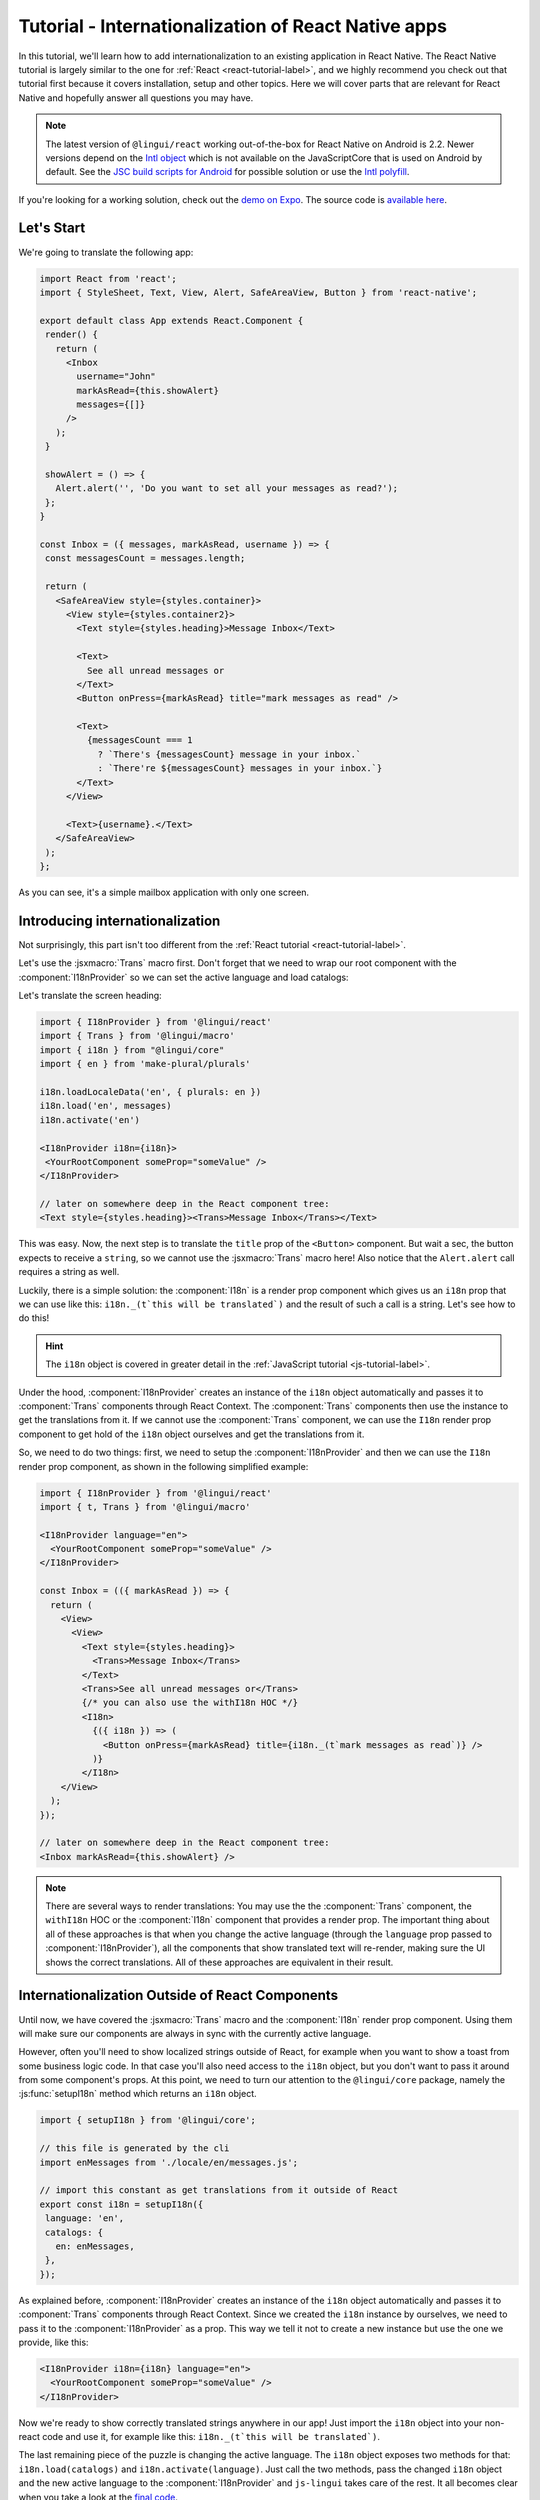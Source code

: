 ****************************************************
Tutorial - Internationalization of React Native apps
****************************************************

In this tutorial, we'll learn how to add internationalization
to an existing application in React Native. The React Native tutorial is largely similar to the one for :ref:`React <react-tutorial-label>`, and we highly recommend you check out that tutorial first because it covers installation, setup and other topics. Here we will cover parts that are relevant for React Native and hopefully answer all questions you may have.

.. note::

  The latest version of ``@lingui/react`` working out-of-the-box for React Native on Android is 2.2. Newer versions depend on the `Intl object <https://developer.mozilla.org/en-US/docs/Web/JavaScript/Reference/Global_Objects/Intl>`_ which is not available on the JavaScriptCore that is used on Android by default. See the `JSC build scripts for Android <https://github.com/react-community/jsc-android-buildscripts>`_ for possible solution or use the `Intl polyfill <https://github.com/andyearnshaw/Intl.js/>`_. 

If you're looking for a working solution, check out the `demo on Expo <https://exp.host/@vonovak/js-lingui-demo>`_. The source code is `available here <https://github.com/vonovak/js-lingui-demo>`_.

Let's Start
===========

We're going to translate the following app:

.. code-block:: jsx

  import React from 'react';
  import { StyleSheet, Text, View, Alert, SafeAreaView, Button } from 'react-native';

  export default class App extends React.Component {
   render() {
     return (
       <Inbox
         username="John"
         markAsRead={this.showAlert}
         messages={[]}
       />
     );
   }

   showAlert = () => {
     Alert.alert('', 'Do you want to set all your messages as read?');
   };
  }

  const Inbox = ({ messages, markAsRead, username }) => {
   const messagesCount = messages.length;

   return (
     <SafeAreaView style={styles.container}>
       <View style={styles.container2}>
         <Text style={styles.heading}>Message Inbox</Text>

         <Text>
           See all unread messages or
         </Text>
         <Button onPress={markAsRead} title="mark messages as read" />

         <Text>
           {messagesCount === 1
             ? `There's {messagesCount} message in your inbox.`
             : `There're ${messagesCount} messages in your inbox.`}
         </Text>
       </View>

       <Text>{username}.</Text>
     </SafeAreaView>
   );
  };


As you can see, it's a simple mailbox application with only one screen.

Introducing internationalization
================================

Not surprisingly, this part isn't too different from the :ref:`React tutorial <react-tutorial-label>`.

Let's use the :jsxmacro:`Trans` macro first. Don't forget that we need to wrap our root
component with the :component:`I18nProvider` so we can set the active language
and load catalogs:

Let's translate the screen heading:

.. code-block:: jsx

 import { I18nProvider } from '@lingui/react'
 import { Trans } from '@lingui/macro'
 import { i18n } from "@lingui/core"
 import { en } from 'make-plural/plurals'

 i18n.loadLocaleData('en', { plurals: en })
 i18n.load('en', messages)
 i18n.activate('en')

 <I18nProvider i18n={i18n}>
  <YourRootComponent someProp="someValue" />
 </I18nProvider>

 // later on somewhere deep in the React component tree:
 <Text style={styles.heading}><Trans>Message Inbox</Trans></Text>


This was easy. Now, the next step is to translate the ``title`` prop of the
``<Button>`` component. But wait a sec, the button expects to receive a ``string``, so
we cannot use the :jsxmacro:`Trans` macro here! Also notice that the ``Alert.alert``
call requires a string as well.

Luckily, there is a simple solution: the :component:`I18n` is a render prop component
which gives us an ``i18n`` prop that we can use like this: ``i18n._(t`this will be translated`)``
and the result of such a call is a string. Let's see how to do this!

.. hint::

  The ``i18n`` object is covered in greater detail in the :ref:`JavaScript tutorial <js-tutorial-label>`.

Under the hood, :component:`I18nProvider` creates an instance of the ``i18n`` object
automatically and passes it to :component:`Trans` components through React Context.
The :component:`Trans` components then use the instance to get the translations from it.
If we cannot use the :component:`Trans` component, we can use the ``I18n`` render prop
component to get hold of the ``i18n`` object ourselves and get the translations from it.

So, we need to do two things: first, we need to setup the :component:`I18nProvider` and
then we can use the ``I18n`` render prop component, as shown in the following simplified
example:

.. code-block:: jsx

  import { I18nProvider } from '@lingui/react'
  import { t, Trans } from '@lingui/macro'

  <I18nProvider language="en">
    <YourRootComponent someProp="someValue" />
  </I18nProvider>

  const Inbox = (({ markAsRead }) => {
    return (
      <View>
        <View>
          <Text style={styles.heading}>
            <Trans>Message Inbox</Trans>
          </Text>
          <Trans>See all unread messages or</Trans>
          {/* you can also use the withI18n HOC */}
          <I18n>
            {({ i18n }) => (
              <Button onPress={markAsRead} title={i18n._(t`mark messages as read`)} />
            )}
          </I18n>
      </View>
    );
  });

  // later on somewhere deep in the React component tree:
  <Inbox markAsRead={this.showAlert} />

.. note::

   There are several ways to render translations: You may use the the :component:`Trans` component, the ``withI18n`` HOC or the :component:`I18n` component that provides a render prop. The important thing about all of these approaches is that when you change the active language (through the ``language`` prop passed to :component:`I18nProvider`), all the components that show translated text will re-render, making sure the UI shows the correct translations. All of these approaches are equivalent in their result.

Internationalization Outside of React Components
=================================================

Until now, we have covered the :jsxmacro:`Trans` macro and the :component:`I18n` render
prop component. Using them will make sure our components are always in sync with the
currently active language.

However, often you'll need to show localized strings outside of React, for example when
you want to show a toast from some business logic code. In that case you'll also need
access to the ``i18n`` object, but you don't want to pass it around from some component's
props. At this point, we need to turn our attention to the ``@lingui/core`` package,
namely the :js:func:`setupI18n` method which returns an ``i18n`` object.

.. code-block:: jsx

  import { setupI18n } from '@lingui/core';

  // this file is generated by the cli
  import enMessages from './locale/en/messages.js';

  // import this constant as get translations from it outside of React
  export const i18n = setupI18n({
   language: 'en',
   catalogs: {
     en: enMessages,
   },
  });

As explained before, :component:`I18nProvider` creates an instance of the ``i18n`` object
automatically and passes it to :component:`Trans` components through React Context.
Since we created the ``i18n`` instance by ourselves, we need to pass it to the
:component:`I18nProvider` as a prop. This way we tell it not to create a new instance
but use the one we provide, like this:

.. code-block:: jsx

  <I18nProvider i18n={i18n} language="en">
    <YourRootComponent someProp="someValue" />
  </I18nProvider>


Now we're ready to show correctly translated strings anywhere in our app! Just import
the ``i18n`` object into your non-react code and use it, for example like this:
``i18n._(t`this will be translated`)``.

The last remaining piece of the puzzle is changing the active language. The ``i18n``
object exposes two methods for that: ``i18n.load(catalogs)`` and ``i18n.activate(language)``.
Just call the two methods, pass the changed ``i18n`` object and the new active language
to the :component:`I18nProvider` and ``js-lingui`` takes care of the rest. It all becomes
clear when you take a look at the `final code <https://github.com/vonovak/js-lingui-demo/blob/master/App.js>`_.

Rendering of Translations
=========================

As described in the :ref:`reference <rendering-translations>`, by default, translation components render translation as a text without a wrapping tag. In React Native though, all text must be wrapped in the :component:`Text` component. This means we would need to use the :component:`Trans` component like this:

.. code-block:: jsx

  <Text><Trans>Message Inbox</Trans></Text>


You'll surely agree the :component:`Text` component looks a little redundant. That's why the :component:`I18nProvider` component accepts a ``defaultComponent`` prop. Just supply the :component:`Text` component as the ``defaultComponent`` prop and the previous example can be simplified to: 

.. code-block:: jsx

  <Trans>Message Inbox</Trans>

Alternatively, you may override the default locally on the i18n components, using the ``render`` prop. This is also documented in the :ref:`reference <rendering-translations>`.


Nesting Components
==================

It is worth mentioning that the :jsxmacro:`Trans` macro and :component:`Text` component
may be nested, for example to achieve the effect shown in the picture. This is thanks to
how React Native `handles nested text <https://facebook.github.io/react-native/docs/text#nested-text>`_.

.. image:: rn-component-nesting.png

This can be achieved by the following code:

.. code-block:: jsx

  <Trans>
    <Text style={{ fontSize: 20 }}>
      <Text>Concert of </Text>
      <Text style={{ color: 'green' }}>Green Day</Text>
      <Text style={{ fontWeight: 'bold' }}> tonight!</Text>
    </Text>
  </Trans>


The extracted string for translation will look like this:

``"<0><1>Concert of </1><2>Green Day</2><3> tonight!</3></0>"``


The important point here is that the sentence isn't broken into pieces but remains together - that will allow the translator to deliver a quality result.

Further reading
===============

- `@lingui/react reference documentation <../ref/react.html>`_
- `@lingui/cli reference documentation <../ref/cli.html>`_
- `Pluralization Guide <../guides/plurals.html>`_
